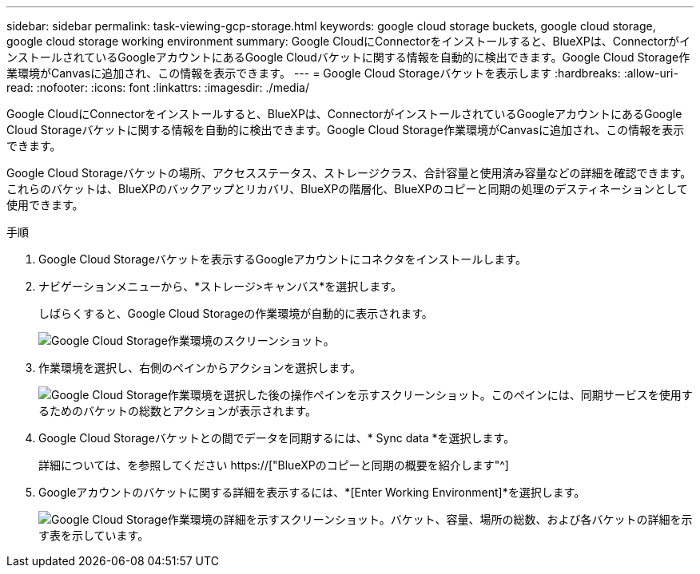 ---
sidebar: sidebar 
permalink: task-viewing-gcp-storage.html 
keywords: google cloud storage buckets, google cloud storage, google cloud storage working environment 
summary: Google CloudにConnectorをインストールすると、BlueXPは、ConnectorがインストールされているGoogleアカウントにあるGoogle Cloudバケットに関する情報を自動的に検出できます。Google Cloud Storage作業環境がCanvasに追加され、この情報を表示できます。 
---
= Google Cloud Storageバケットを表示します
:hardbreaks:
:allow-uri-read: 
:nofooter: 
:icons: font
:linkattrs: 
:imagesdir: ./media/


[role="lead"]
Google CloudにConnectorをインストールすると、BlueXPは、ConnectorがインストールされているGoogleアカウントにあるGoogle Cloud Storageバケットに関する情報を自動的に検出できます。Google Cloud Storage作業環境がCanvasに追加され、この情報を表示できます。

Google Cloud Storageバケットの場所、アクセスステータス、ストレージクラス、合計容量と使用済み容量などの詳細を確認できます。これらのバケットは、BlueXPのバックアップとリカバリ、BlueXPの階層化、BlueXPのコピーと同期の処理のデスティネーションとして使用できます。

.手順
. Google Cloud Storageバケットを表示するGoogleアカウントにコネクタをインストールします。
. ナビゲーションメニューから、*ストレージ>キャンバス*を選択します。
+
しばらくすると、Google Cloud Storageの作業環境が自動的に表示されます。

+
image:screenshot-gcp-cloud-storage-we.png["Google Cloud Storage作業環境のスクリーンショット。"]

. 作業環境を選択し、右側のペインからアクションを選択します。
+
image:screenshot-gcp-cloud-storage-actions.png["Google Cloud Storage作業環境を選択した後の操作ペインを示すスクリーンショット。このペインには、同期サービスを使用するためのバケットの総数とアクションが表示されます。"]

. Google Cloud Storageバケットとの間でデータを同期するには、* Sync data *を選択します。
+
詳細については、を参照してください https://["BlueXPのコピーと同期の概要を紹介します"^]

. Googleアカウントのバケットに関する詳細を表示するには、*[Enter Working Environment]*を選択します。
+
image:screenshot-gcp-cloud-storage-details.png["Google Cloud Storage作業環境の詳細を示すスクリーンショット。バケット、容量、場所の総数、および各バケットの詳細を示す表を示しています。"]


